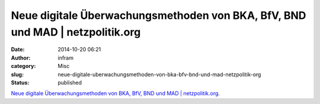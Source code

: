 Neue digitale Überwachungsmethoden von BKA, BfV, BND und MAD | netzpolitik.org
##############################################################################
:date: 2014-10-20 06:21
:author: infram
:category: Misc
:slug: neue-digitale-uberwachungsmethoden-von-bka-bfv-bnd-und-mad-netzpolitik-org
:status: published

`Neue digitale Überwachungsmethoden von BKA, BfV, BND und MAD \|
netzpolitik.org <https://netzpolitik.org/2014/neue-digitale-ueberwachungsmethoden-von-bka-bfv-bnd-und-mad/>`__.
